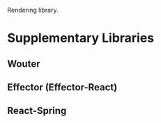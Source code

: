 :PROPERTIES:
:ID:       4dadcf91-a0d8-4fcf-addd-859eb4fdad9b
:END:
Rendering library.
* Supplementary Libraries
** Wouter
** Effector (Effector-React)
** React-Spring
